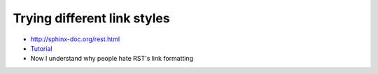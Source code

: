 Trying different link styles
============================

-  http://sphinx-doc.org/rest.html
-  `Tutorial <http://sphinx-doc.org/rest.html>`_
-  Now I understand why people hate RST's link formatting